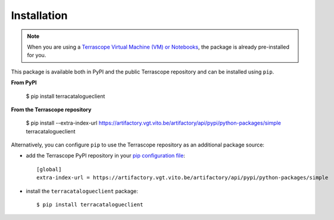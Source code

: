 Installation
============

.. note::
    When you are using a `Terrascope Virtual Machine (VM) or Notebooks <https://terrascope.be/en/services>`_,
    the package is already pre-installed for you.


This package is available both in PyPI and the public Terrascope repository and can be installed using ``pip``.

**From PyPI**

    $ pip install terracatalogueclient

**From the Terrascope repository**

    $ pip install --extra-index-url https://artifactory.vgt.vito.be/artifactory/api/pypi/python-packages/simple terracatalogueclient


Alternatively, you can configure ``pip`` to use the Terrascope repository as an additional package source:

- add the Terrascope PyPI repository in your `pip configuration file <https://pip.pypa.io/en/stable/user_guide/#configuration>`_::

    [global]
    extra-index-url = https://artifactory.vgt.vito.be/artifactory/api/pypi/python-packages/simple

- install the ``terracatalogueclient`` package::

    $ pip install terracatalogueclient

